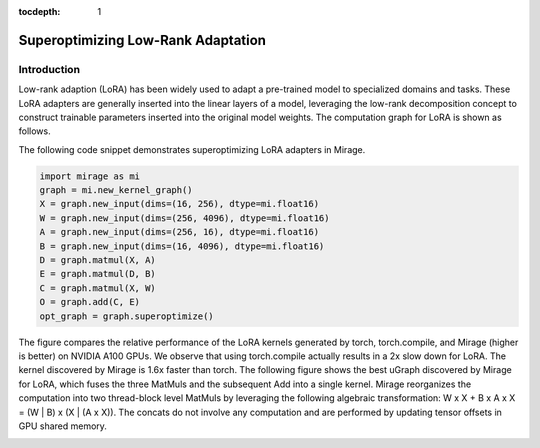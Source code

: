 :tocdepth: 1
***********************
Superoptimizing Low-Rank Adaptation
***********************

Introduction
============

Low-rank adaption (LoRA) has been widely used to adapt a pre-trained model to specialized domains and tasks. These LoRA adapters are generally inserted into the linear layers of a model, leveraging the low-rank decomposition concept to construct trainable parameters inserted into the original model weights. The computation graph for LoRA is shown as follows.

.. image:: /tutorials/images/lora_kernel_graph.png
   :alt: Computation Graph for LoRA
   :align: center

The following code snippet demonstrates superoptimizing LoRA adapters in Mirage.

.. code-block:: Python

   import mirage as mi
   graph = mi.new_kernel_graph()
   X = graph.new_input(dims=(16, 256), dtype=mi.float16)
   W = graph.new_input(dims=(256, 4096), dtype=mi.float16)
   A = graph.new_input(dims=(256, 16), dtype=mi.float16)
   B = graph.new_input(dims=(16, 4096), dtype=mi.float16)
   D = graph.matmul(X, A)
   E = graph.matmul(D, B)
   C = graph.matmul(X, W)
   O = graph.add(C, E)
   opt_graph = graph.superoptimize()

.. image:: /tutorials/images/lora_performance.png
    :alt: LoRA performance
    :align: center
    :width: 400

The figure compares the relative performance of the LoRA kernels generated by torch, torch.compile, and Mirage (higher is better) on NVIDIA A100 GPUs. We observe that using torch.compile actually results in a 2x slow down for LoRA. The kernel discovered by Mirage is 1.6x faster than torch. The following figure shows the best uGraph discovered by Mirage for LoRA, which fuses the three MatMuls and the subsequent Add into a single kernel. Mirage reorganizes the computation into two thread-block level MatMuls by leveraging the following algebraic transformation: W x X + B x A x X = (W | B) x (X | (A x X)). The concats do not involve any computation and are performed by updating tensor offsets in GPU shared memory.

.. image:: /tutorials/images/lora_ugraph.png
    :alt: uGraph for LoRA
    :align: center



